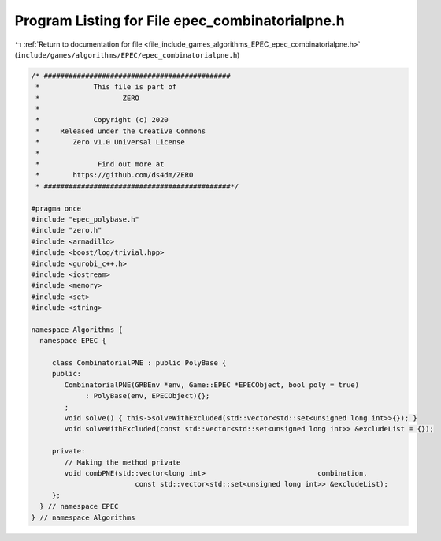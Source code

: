 
.. _program_listing_file_include_games_algorithms_EPEC_epec_combinatorialpne.h:

Program Listing for File epec_combinatorialpne.h
================================================

|exhale_lsh| :ref:`Return to documentation for file <file_include_games_algorithms_EPEC_epec_combinatorialpne.h>` (``include/games/algorithms/EPEC/epec_combinatorialpne.h``)

.. |exhale_lsh| unicode:: U+021B0 .. UPWARDS ARROW WITH TIP LEFTWARDS

.. code-block:: cpp

   /* #############################################
    *             This file is part of
    *                    ZERO
    *
    *             Copyright (c) 2020
    *     Released under the Creative Commons
    *        Zero v1.0 Universal License
    *
    *              Find out more at
    *        https://github.com/ds4dm/ZERO
    * #############################################*/
   
   #pragma once
   #include "epec_polybase.h"
   #include "zero.h"
   #include <armadillo>
   #include <boost/log/trivial.hpp>
   #include <gurobi_c++.h>
   #include <iostream>
   #include <memory>
   #include <set>
   #include <string>
   
   namespace Algorithms {
     namespace EPEC {
   
        class CombinatorialPNE : public PolyBase {
        public:
           CombinatorialPNE(GRBEnv *env, Game::EPEC *EPECObject, bool poly = true)
                : PolyBase(env, EPECObject){};
           ;
           void solve() { this->solveWithExcluded(std::vector<std::set<unsigned long int>>{}); }
           void solveWithExcluded(const std::vector<std::set<unsigned long int>> &excludeList = {});
   
        private:
           // Making the method private
           void combPNE(std::vector<long int>                           combination,
                            const std::vector<std::set<unsigned long int>> &excludeList);
        };
     } // namespace EPEC
   } // namespace Algorithms
